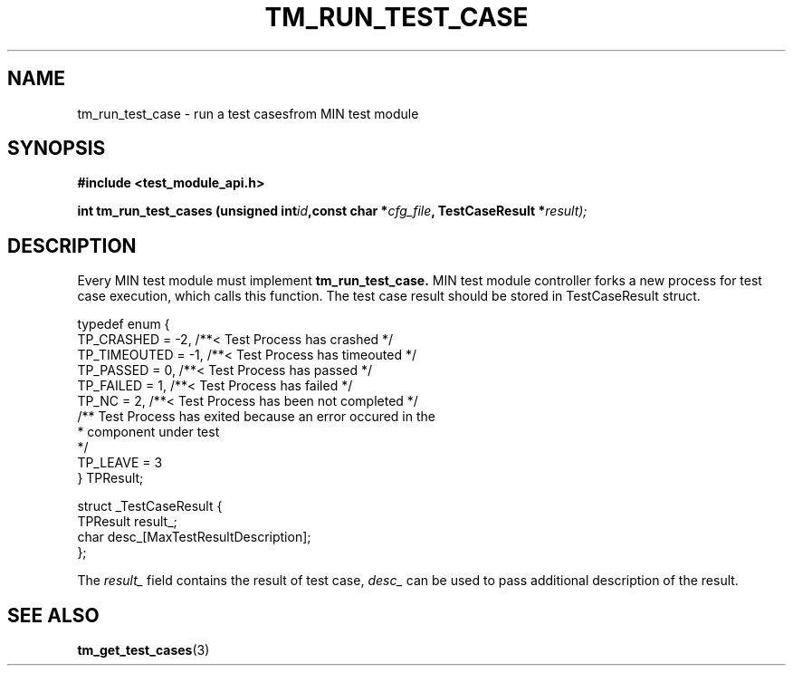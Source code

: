 .TH TM_RUN_TEST_CASE 3  "Linux" "MIN Programmer's Manual"
.SH NAME
tm_run_test_case \- run a test casesfrom MIN test module
.SH SYNOPSIS
.ad l
.B #include <test_module_api.h>
.sp
.BI "int tm_run_test_cases (unsigned int" id ",const char *" cfg_file ", TestCaseResult *" result);
.ad b
.SH DESCRIPTION
Every MIN test module must implement  
.BR tm_run_test_case.
MIN test module controller forks a new process for test case execution, which
calls this function. The test case result should be stored in 
TestCaseResult struct.

.nf
typedef enum {
        TP_CRASHED = -2,        /**< Test Process has crashed */
        TP_TIMEOUTED = -1,      /**< Test Process has timeouted */
        TP_PASSED = 0,          /**< Test Process has passed */
        TP_FAILED = 1,          /**< Test Process has failed */
        TP_NC = 2,              /**< Test Process has been not completed */
        /** Test Process has exited because an error occured in the
         *  component under test
         */
        TP_LEAVE = 3
} TPResult;

struct _TestCaseResult {
        TPResult        result_;
        char            desc_[MaxTestResultDescription];
};
.fi

The 
.I result_
field contains the result of test case,
.I desc_
can be used to pass additional description of the result.

.SH "SEE ALSO"
.BR tm_get_test_cases (3)

